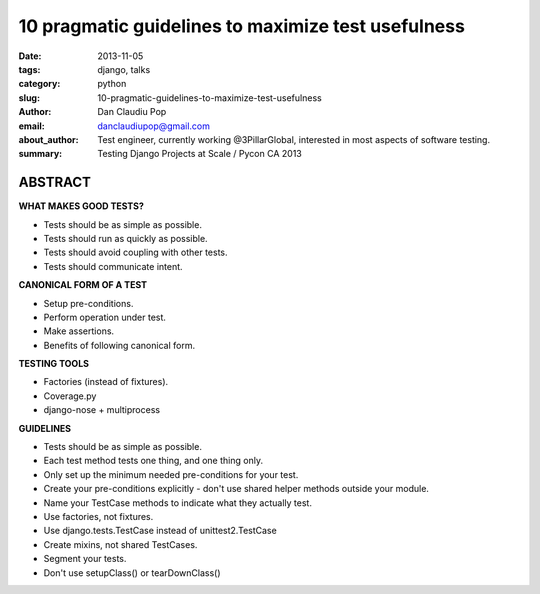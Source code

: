 10 pragmatic guidelines to maximize test usefulness
###################################################

:date: 2013-11-05
:tags: django, talks
:category: python
:slug: 10-pragmatic-guidelines-to-maximize-test-usefulness
:author: Dan Claudiu Pop
:email: danclaudiupop@gmail.com
:about_author: Test engineer, currently working @3PillarGlobal, interested in most aspects of software testing.
:summary: Testing Django Projects at Scale / Pycon CA 2013



.. raw:: html

    <iframe width="420" height="315" src="//www.youtube.com/embed/91-LiEb3sPE" frameborder="0" allowfullscreen></iframe>


ABSTRACT
========

**WHAT MAKES GOOD TESTS?**

- Tests should be as simple as possible.
- Tests should run as quickly as possible.
- Tests should avoid coupling with other tests.
- Tests should communicate intent.

**CANONICAL FORM OF A TEST**

- Setup pre-conditions.
- Perform operation under test.
- Make assertions.
- Benefits of following canonical form.

**TESTING TOOLS**

- Factories (instead of fixtures).
- Coverage.py
- django-nose + multiprocess

**GUIDELINES**

- Tests should be as simple as possible.
- Each test method tests one thing, and one thing only.
- Only set up the minimum needed pre-conditions for your test.
- Create your pre-conditions explicitly - don't use shared helper methods outside your module.
- Name your TestCase methods to indicate what they actually test.
- Use factories, not fixtures.
- Use django.tests.TestCase instead of unittest2.TestCase
- Create mixins, not shared TestCases.
- Segment your tests.
- Don't use setupClass() or tearDownClass()
